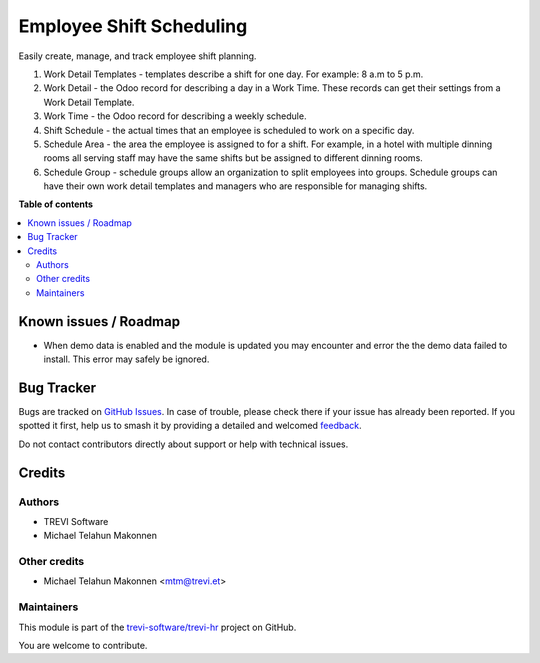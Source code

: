 =========================
Employee Shift Scheduling
=========================

.. 
   !!!!!!!!!!!!!!!!!!!!!!!!!!!!!!!!!!!!!!!!!!!!!!!!!!!!
   !! This file is generated by oca-gen-addon-readme !!
   !! changes will be overwritten.                   !!
   !!!!!!!!!!!!!!!!!!!!!!!!!!!!!!!!!!!!!!!!!!!!!!!!!!!!
   !! source digest: sha256:2b3927874bab00c9713a5b7d8e54d881091c2f1a7bd24ad77617bc3aeeab9589
   !!!!!!!!!!!!!!!!!!!!!!!!!!!!!!!!!!!!!!!!!!!!!!!!!!!!

.. |badge1| image:: https://img.shields.io/badge/maturity-Beta-yellow.png
    :target: https://odoo-community.org/page/development-status
    :alt: Beta
.. |badge2| image:: https://img.shields.io/badge/licence-AGPL--3-blue.png
    :target: http://www.gnu.org/licenses/agpl-3.0-standalone.html
    :alt: License: AGPL-3
.. |badge3| image:: https://img.shields.io/badge/github-trevi--software%2Ftrevi--hr-lightgray.png?logo=github
    :target: https://github.com/trevi-software/trevi-hr/tree/14.0/resource_schedule
    :alt: trevi-software/trevi-hr

|badge1| |badge2| |badge3|

Easily create, manage, and track employee shift planning.

#. Work Detail Templates - templates describe a shift for one day. For example: 8 a.m to 5 p.m.
#. Work Detail - the Odoo record for describing a day in a Work Time. These records can get their settings from a Work Detail Template.
#. Work Time - the Odoo record for describing a weekly schedule.
#. Shift Schedule - the actual times that an employee is scheduled to work on a specific day.
#. Schedule Area - the area the employee is assigned to for a shift. For example, in a hotel with multiple dinning rooms all serving staff may have the same shifts but be assigned to different dinning rooms.
#. Schedule Group - schedule groups allow an organization to split employees into groups. Schedule groups can have their own work detail templates and managers who are responsible for managing shifts.

**Table of contents**

.. contents::
   :local:

Known issues / Roadmap
======================

* When demo data is enabled and the module is updated you may encounter and error the the demo data failed to install. This error may safely be ignored.

Bug Tracker
===========

Bugs are tracked on `GitHub Issues <https://github.com/trevi-software/trevi-hr/issues>`_.
In case of trouble, please check there if your issue has already been reported.
If you spotted it first, help us to smash it by providing a detailed and welcomed
`feedback <https://github.com/trevi-software/trevi-hr/issues/new?body=module:%20resource_schedule%0Aversion:%2014.0%0A%0A**Steps%20to%20reproduce**%0A-%20...%0A%0A**Current%20behavior**%0A%0A**Expected%20behavior**>`_.

Do not contact contributors directly about support or help with technical issues.

Credits
=======

Authors
~~~~~~~

* TREVI Software
* Michael Telahun Makonnen

Other credits
~~~~~~~~~~~~~

* Michael Telahun Makonnen <mtm@trevi.et>

Maintainers
~~~~~~~~~~~

This module is part of the `trevi-software/trevi-hr <https://github.com/trevi-software/trevi-hr/tree/14.0/resource_schedule>`_ project on GitHub.

You are welcome to contribute.
